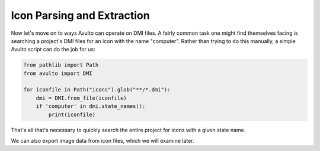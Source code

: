 Icon Parsing and Extraction
===========================

Now let's move on to ways Avulto can operate on DMI files. A fairly common task
one might find themselves facing is searching a project's DMI files for an icon
with the name "computer". Rather than trying to do this manually, a simple Avulto
script can do the job for us:

.. code-block:: python

    from pathlib import Path
    from avulto import DMI

    for iconfile in Path("icons").glob("**/*.dmi"):
        dmi = DMI.from_file(iconfile)
        if 'computer' in dmi.state_names():
            print(iconfile)

That's all that's necessary to quickly search the entire project for icons with
a given state name.

We can also export image data from icon files, which we will examine later.
